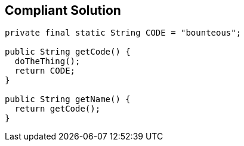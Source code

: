 == Compliant Solution

----
private final static String CODE = "bounteous";

public String getCode() {
  doTheThing();
  return CODE;
}

public String getName() {
  return getCode();
}
----

